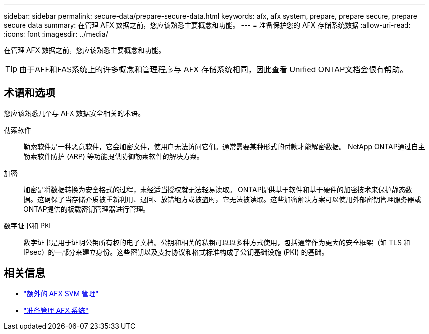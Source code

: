---
sidebar: sidebar 
permalink: secure-data/prepare-secure-data.html 
keywords: afx, afx system, prepare, prepare secure, prepare secure data 
summary: 在管理 AFX 数据之前，您应该熟悉主要概念和功能。 
---
= 准备保护您的 AFX 存储系统数据
:allow-uri-read: 
:icons: font
:imagesdir: ../media/


[role="lead"]
在管理 AFX 数据之前，您应该熟悉主要概念和功能。


TIP: 由于AFF和FAS系统上的许多概念和管理程序与 AFX 存储系统相同，因此查看 Unified ONTAP文档会很有帮助。



== 术语和选项

您应该熟悉几个与 AFX 数据安全相关的术语。

勒索软件:: 勒索软件是一种恶意软件，它会加密文件，使用户无法访问它们。通常需要某种形式的付款才能解密数据。  NetApp ONTAP通过自主勒索软件防护 (ARP) 等功能提供防御勒索软件的解决方案。
加密:: 加密是将数据转换为安全格式的过程，未经适当授权就无法轻易读取。 ONTAP提供基于软件和基于硬件的加密技术来保护静态数据。这确保了当存储介质被重新利用、退回、放错地方或被盗时，它无法被读取。这些加密解决方案可以使用外部密钥管理服务器或ONTAP提供的板载密钥管理器进行管理。
数字证书和 PKI:: 数字证书是用于证明公钥所有权的电子文档。公钥和相关的私钥可以以多种方式使用，包括通常作为更大的安全框架（如 TLS 和 IPsec）的一部分来建立身份。这些密钥以及支持协议和格式标准构成了公钥基础设施 (PKI) 的基础。




== 相关信息

* link:../administer/additional-ontap-svm.html["额外的 AFX SVM 管理"]
* link:../get-started/prepare-cluster-admin.html["准备管理 AFX 系统"]

